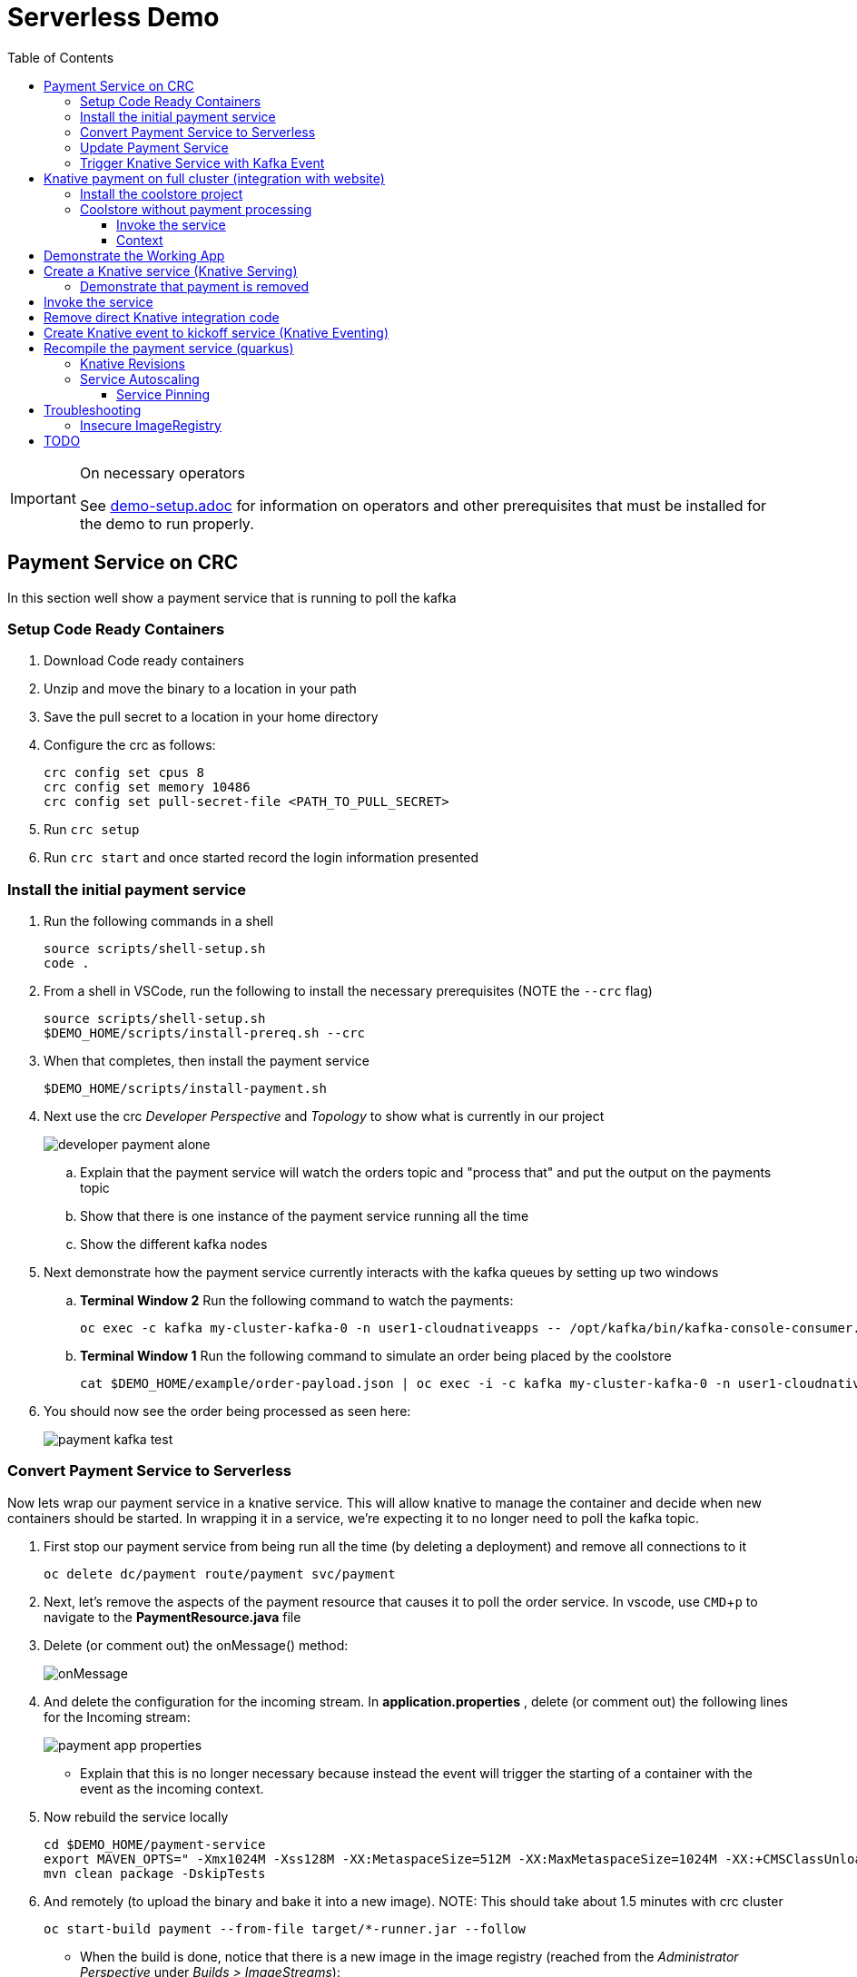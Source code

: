= Serverless Demo 
:experimental:
:imagesdir: images
:toc:
:toclevels: 4

[IMPORTANT]
.On necessary operators
====
See link:demo-setup.adoc[] for information on operators and other prerequisites that must be installed for the demo to run properly.
====

== Payment Service on CRC 

In this section well show a payment service that is running to poll the kafka 

=== Setup Code Ready Containers 

. Download Code ready containers
. Unzip and move the binary to a location in your path
. Save the pull secret to a location in your home directory
. Configure the crc as follows:
+
----
crc config set cpus 8
crc config set memory 10486
crc config set pull-secret-file <PATH_TO_PULL_SECRET>
----
+
. Run `crc setup`
. Run `crc start` and once started record the login information presented

=== Install the initial payment service 

. Run the following commands in a shell
+
----
source scripts/shell-setup.sh
code .
----
+
. From a shell in VSCode, run the following to install the necessary prerequisites (NOTE the `--crc` flag)
+
----
source scripts/shell-setup.sh
$DEMO_HOME/scripts/install-prereq.sh --crc
----
+
. When that completes, then install the payment service
+
----
$DEMO_HOME/scripts/install-payment.sh
----
+
. Next use the crc _Developer Perspective_ and _Topology_ to show what is currently in our project
+
image:developer-payment-alone.png[]
+
.. Explain that the payment service will watch the orders topic and "process that" and put the output on the payments topic
.. Show that there is one instance of the payment service running all the time
.. Show the different kafka nodes
+
. Next demonstrate how the payment service currently interacts with the kafka queues by setting up two windows
+
.. *Terminal Window 2* Run the following command to watch the payments:
+
----
oc exec -c kafka my-cluster-kafka-0 -n user1-cloudnativeapps -- /opt/kafka/bin/kafka-console-consumer.sh --bootstrap-server localhost:9092 --topic payments
----
+
.. *Terminal Window 1* Run the following command to simulate an order being placed by the coolstore
+
----
cat $DEMO_HOME/example/order-payload.json | oc exec -i -c kafka my-cluster-kafka-0 -n user1-cloudnativeapps -- /opt/kafka/bin/kafka-console-producer.sh --broker-list localhost:9092 --topic orders
----
+
. You should now see the order being processed as seen here:
+
image:payment-kafka-test.png[]

=== Convert Payment Service to Serverless 

Now lets wrap our payment service in a knative service.  This will allow knative to manage the container and decide when new containers should be started.  In wrapping it in a service, we're expecting it to no longer need to poll the kafka topic.

. First stop our payment service from being run all the time (by deleting a deployment) and remove all connections to it
+
----
oc delete dc/payment route/payment svc/payment
----
+
. Next, let's remove the aspects of the payment resource that causes it to poll the order service.  In vscode, use kbd:[CMD+p] to navigate to the *PaymentResource.java* file 
+
. Delete (or comment out) the onMessage() method:
+
image:onMessage.png[]
+
. And delete the configuration for the incoming stream. In *application.properties* , delete (or comment out) the following lines for the Incoming stream:
+
image:payment-app-properties.png[]
+
** Explain that this is no longer necessary because instead the event will trigger the starting of a container with the event as the incoming context.
+
. Now rebuild the service locally
+
----
cd $DEMO_HOME/payment-service
export MAVEN_OPTS=" -Xmx1024M -Xss128M -XX:MetaspaceSize=512M -XX:MaxMetaspaceSize=1024M -XX:+CMSClassUnloadingEnabled"
mvn clean package -DskipTests
----
+
. And remotely (to upload the binary and bake it into a new image).  [blue]#NOTE: This should take about 1.5 minutes with crc cluster#
+
----
oc start-build payment --from-file target/*-runner.jar --follow 
----
+
** When the build is done, notice that there is a new image in the image registry (reached from the _Administrator Perspective_ under _Builds > ImageStreams_):
+
image:payment-latest-image.png[]
+
. Now we want to specially tag this image as not using kafka
+
----
oc tag payment:latest payment:nokafka
----
+
. Next let's create a knative service using the image we just tagged.  We'll name the revision for the service name ({{.Service}} which will resolve to payment) and ({{.Generation}}, which should be 1)
+
[TIP]
.You can use the command line to quickly get the image stream
====
----
oc get is payment -o jsonpath="{.status.dockerImageRepository}" -n user1-cloudnativeapps
----
====
+
----
kn service create payment --image image-registry.openshift-image-registry.svc:5000/user1-cloudnativeapps/payment:nokafka --revision-name "{{.Service}}-{{.Generation}}"

# Which gives the output
Creating service 'payment' in namespace 'user1-cloudnativeapps':

  0.299s The Route is still working to reflect the latest desired specification.
  1.008s Configuration "payment" is waiting for a Revision to become ready.
 68.597s ...
 69.390s Ingress has not yet been reconciled.
 70.223s Ready to serve.

Service 'payment' created to latest revision 'payment-1' is available at URL:
http://payment.user1-cloudnativeapps.apps-crc.testing
----
+
** Show these aspects in the UI
+
image:knative-payment-revisions.png[]
+
** Show that the payment service is at 0 from the _Topology_ of the _Developer Perspective_
+
image:knative-developer.png[]
+
. Demonstrate that the service handling http requests by invoking using the RESTClient extension in vscode.  
.. Make sure *Terminal Window 2* (from above) is still open and watching the payments topic.
.. Use kbd:[CMD+p] and enter `payment.http` to open this file quickly
.. Click the "code-lens" above the first instance to post to the service
+
image:payment-restclient.png[]
+
.. Switch quickly to the _Developer Perspective_ to show the service spinning up
+
image:payment-spin-up.png[]
+
.. Switch back to the shell showing the kafka queue
+
.. Then show it scaling back down to 0


=== Update Payment Service 

. Edit the PaymentResource so that the success output shows some sort of change

. Compile locally with the following command
+
----
cd $DEMO_HOME/payment-service
mvn package -DskipTests
----
+
. When the compilation is done, upload the binary to make a new image ([blue]#NOTE: This should take about 1.5 minutes with crc cluster)#
+
----
oc start-build payment --from-file target/*-runner.jar --follow
----
+
. Then update the service with the newest revision
+
----
kn service update payment --image $(oc get istag/payment:latest -o jsonpath='{.image.dockerImageReference}') --revision-name "{{.Service}}-{{.Generation}}"
----
+
. Demonstrate that there is a new revision that is taking traffic
+
----
$ kn service describe payment
Name:       payment
Namespace:  user1-cloudnativeapps
Age:        4h
URL:        http://payment.user1-cloudnativeapps.apps-crc.testing

Revisions:  
  100%  @latest (payment-5) [5] (29s)
        Image:  image-registry.openshift-image-registry.svc:5000/user1-cloudnativeapps/payment:latest (pinned to 64a5a8)

Conditions:  
  OK TYPE                   AGE REASON
  ++ Ready                  20s 
  ++ ConfigurationsReady    21s 
  ++ RoutesReady            20s 
----
+
** the _pinned to_ field should match the first characters of the sha for the image labelled `:latest`
+
image:find-image.png[]

[TIP]
.To delete a knative service
====
Though knative services are reported from oc get svc and oc get rt, you cannot delete them in this way.  Instead you must delete them based on the distinct (knative) descriptor that they have

Here is a command to delete all services (exposed as routes) that have the name that includes 'payment'
----
oc delete services.serving.knative.dev $(oc get rt --no-headers | grep -i payment | awk '{print $1}')
----
====

[NOTE]
.Alternative Knative service creation (without `kn` client)
====
Knative Services can be created not just using the command line but also by creating resources using yaml

----
oc apply -f payment-service/knative/knative-serving-service.yaml 
----

It will take a while for ingress to be configured for the service.  You can issue this command and you should see the following output:

----
$ watch oc get rt
NAME      URL                                                                           READY   REASON
payment   http://payment.user1-cloudnativeapps.apps.service-mesh-demo.openshifttc.com   True    
----
====

=== Trigger Knative Service with Kafka Event

Now we want to use events the order topic to be our *source* (see also link:https://knative.dev/docs/eventing/samples/kafka/source/index.html[here] for generic example) and use the payment service as our *sink*

[NOTE]
====
First we need to install the Kafka knative event source operator as seen below.  Go to link:demo-setup.adoc[here] for more details

image:kafka-event-operator.png[]
====

. Create an instance of kakfa eventing for our namespace.  To do this call
+
----
$ oc apply -f $DEMO_HOME/install/kafka-eventing/kafka-eventing.yaml 
knativeeventingkafka.eventing.knative.dev/knative-eventing-kafka created

$ oc wait --for=condition=InstallSucceeded KnativeEventingKafka knative-eventing-kafka
----
+
.. When the command completes, the following pods will be able to be seen (with the following command):
+
----
$ watch "oc get pods | grep -i ^kafka"

kafka-ch-controller-57cf94b477-dk9ss          1/1     Running     0          73s
kafka-controller-manager-56d58bb444-dtpkd     1/1     Running     0          81s
kafka-webhook-77b75f7c7f-df7vb                1/1     Running     0          72s
----
+
. Then use the yaml file to bind the kafka event source to the payment service sink (show what's going on first)
+
image:kafka-event-source.png[]
+
----
oc apply -f $DEMO_HOME/payment-service/knative/kafka-event-source.yaml 
----
+
. Check to make source the event source is running
+
----
$ oc get pods -l knative-eventing-source-name=kafka-source
----
+
. Demonstrate event driven serverless
+
.. Make sure the _Developer Perspective_ can be seen
.. Have *Terminal Window 2* up showing what gets written to the payment queue
.. In *Terminal Window 1* run the following command to simulate an order coming in from the order service
+
----
cat $DEMO_HOME/example/order-payload.json | oc exec -i -c kafka my-cluster-kafka-0 -n user1-cloudnativeapps -- /opt/kafka/bin/kafka-console-producer.sh --broker-list localhost:9092 --topic orders
----
+
.. Show that the service gets spun up and show the results of the processing in the payment queue

== Knative payment on full cluster (integration with website) 

=== Install the coolstore project 

WARNING: You will need to log into a real OpenShift cluster to run the coolstore website.  The requirements are too heavy to run it with crc (as of verion 1.8)

. Locally log into the cluster with `oc login` command
. Setup local environment
+
----
source scripts/shell-setup.sh
----
+
. Run the coolstore setup script. NOTE: You can cause cluster side rebuilds of all the components (instead of updating images to point to dockerhub) by using the `--rebuild` flag
+
----
$DEMO_HOME/scripts/install-coolstore.sh -p coolstore
----
+
. It will take a little while for all the pods to be deployed (and images downloaded)
. Test the deployment by getting the route
+
----
echo "http://$(oc get route coolstore-ui -o jsonpath='{.spec.host}')/"
----

[NOTE]
.Where's the payment service?
====
This command does not build the payment service as it's assumed that the it will get changed.  But if you need to create the payment service

----
cd $DEMO_HOME/payment-service
export MAVEN_OPTS="-Xmx1024M -Xss128M -XX:MetaspaceSize=512M -XX:MaxMetaspaceSize=1024M -XX:+CMSClassUnloadingEnabled"
mvn clean package -DskipTests
----

When the build is done, deploy with:

----
oc start-build payment --from-file target/*-runner.jar --follow
----

Finally, be sure to tag the payment build (we'll need this for service revisions later)
----
oc tag payment:latest payment:original
----

====

=== Coolstore without payment processing ===

[red]#FIXME: Needs to be finished#

Navigate to the coolstore ui (by using badge on the coolstore-ui component)

Demonstrate that purchases can be made (as before), but orders are now not processed

image:no-payment-processing.png[]

==== Invoke the service ====

You can call the knative service that you just created if it is ready.  Your service is ready if you issue the following command and get the following output
----
$ oc get rt
NAME      URL                                                                           READY   REASON
payment   http://payment.user1-cloudnativeapps.apps.service-mesh-demo.openshifttc.com   True    
----

Create a new tab on the QueueWindow and navigate to the URL found (or use command below to get it quickly)
----
export SVC_URL=$(oc get rt payment -o template='{{ .status.url }}')
----

Notice that the Developer Perspective service springs to life and that the order (eventually) gets processed


==== Context ====
image::coolstore-initial-ui.png[]

== Demonstrate the Working App

Demonstrate the app working.  By going to the store.  You can find the URL like this:
----
oc get route coolstore-ui -n user1-cloudnativeapps
----

[red]#FIXME: This is where we left off on 4-04.  Works up to this point on remote cluster#

[blue]#NOTE: You may find that it takes the page a while to load the first time, and also that the inventory might not show.  If this happens, just press reload#

image:add-to-cart.png[]

From the cart, checkout and then enter credit card details (any 16-digit number beginning with 4 will work)

image:checkout.png[]

Now navigate to the orders page.  Notice that the order gets processed after about 5 seconds (you may need to refresh page to see this)

image:orders.png[]


== Create a Knative service (Knative Serving)

NOTE: You must have done the Knative Operator installation in the link:demo-setup.adoc[Setup doc].

First stop our payment service from being run all the time (by deleting a deployment) and remove all connections to it

----
oc project user1-cloudnativeapps
oc delete dc/payment route/payment svc/payment
----

Next, in order to create the Knative service, we need to know which image needs to be spun up to handle, in this case, order events.  To find the image go to *Builds > Image Streams* on the left menu then input payment to show the payment imagestream. Click on payment imagestream:

image:find-image.png[]

In the Overview tab, copy the IMAGE REPOSITORY value shown 

image:image-repository.png[]

[TIP]
.You can use the command line to quickly get the image stream
====
----
oc get is payment -o jsonpath="{.status.dockerImageRepository}" -n user1-cloudnativeapps
----
====
Then open the *payment-service/knative/knative-serving-service.yaml* file and paste in that value

Then update and update the image: line with this value.

image:knative-service-edit.png[]

[TIP]
.To delete a knative service
====
Though knative services are reported from oc get svc and oc get rt, you cannot delete them in this way.  Instead you must delete them based on the distinct (knative) descriptor that they have

Here is a command to delete all services (exposed as routes) that have the name that includes 'payment'
----
oc delete services.serving.knative.dev $(oc get rt --no-headers | grep -i payment | awk '{print $1}')
----
====

Now create the service using this command:

----
oc apply -f payment-service/knative/knative-serving-service.yaml 
----

[NOTE]
.A better way to install the service
====
If you have access to the kn CLI, you can create a service without YAML.  The nice thing about this is that it will tell you once ingress is configured (without having to run a watch)

----
kn service create payment --image $(oc get istag/payment:initial-build -o jsonpath='{.image.dockerImageReference}') --label "app.kubernetes.io/part-of=focus" --revision-name "{{.Service}}-{{.Generation}}" --annotation sidecar.istio.io/inject=false
----
====

It will take a while for ingress to be configured for the service.  You can issue this command and you should see the following output:

----
$ watch oc get rt
NAME      URL                                                                           READY   REASON
payment   http://payment.user1-cloudnativeapps.apps.service-mesh-demo.openshifttc.com   True    
----

=== Demonstrate that payment is removed

NOTE: The knative serving service will automatically run the pod when created, so best to make sure it goes back to 0 before it goes in the queue

We need to remove our old microservice way of running the payment service.  For that we will delete build configs and existing deployments

Setup your screen like the following.  Notice that QueueWindow is done by going to one of the kafka pods.

image:initial-screen-layout.png[]

Run this command in the queue window
----
bin/kafka-console-consumer.sh --topic orders --bootstrap-server localhost:9092
----

Navigate to the coolstore ui (by using badge on the coolstore-ui component)

Demonstrate that purchases can be made (as before), but orders are now not processed

image:no-payment-processing.png[]

== Invoke the service

You can call the knative service that you just created if it is ready.  Your service is ready if you issue the following command and get the following output
----
$ oc get rt
NAME      URL                                                                           READY   REASON
payment   http://payment.user1-cloudnativeapps.apps.service-mesh-demo.openshifttc.com   True    
----

Create a new tab on the QueueWindow and navigate to the URL found (or use command below to get it quickly)
----
export SVC_URL=$(oc get rt payment -o template='{{ .status.url }}')
----

Notice that the Developer Perspective service springs to life and that the order (eventually) gets processed

== Remove direct Knative integration code

Currently our Payment service directly binds to Kafka to listen for events. Now that we have Knative eventing integration, we no longer need this code. CMD+p to navigate to the *PaymentResource.java* file 

Delete (or comment out) the onMessage() method:

image:onMessage.png[]

And delete the configuration for the incoming stream. In *application.properties* , delete (or comment out) the following lines for the Incoming stream:

image:payment-app-properties.png[]

Explain that this is no longer necessary because instead the event will trigger the starting of a container with the event as the incoming context.

Now rebuild the service locally
----
cd $DEMO_HOME/payment-service
export MAVEN_OPTS=" -Xmx1024M -Xss128M -XX:MetaspaceSize=512M -XX:MaxMetaspaceSize=1024M -XX:+CMSClassUnloadingEnabled"
mvn clean package -DskipTests
----

And remotely

----
oc start-build payment --from-file target/*-runner.jar --follow
----

Then tag this new image

----
oc tag payment:latest payment:noqueue
----

And update our revision to use the image we just tagged.  We'll name the revision for the service name ({{.Service}} which will resolve to payment) and ({{.Generation}}, which should be 2)

----
kn service update payment --image $(oc get istag/payment:noqueue -o jsonpath='{.image.dockerImageReference}') --revision-name "{{.Service}}-{{.Generation}}"
----

Demonstrate that there is a new revision that is taking traffic

----
$ kn service describe payment
Name:         payment
Namespace:    user1-cloudnativeapps
Labels:       app.kubernetes.io/part-of=focus
Annotations:  sidecar.istio.io/inject=false
Age:          36m
URL:          http://payment.user1-cloudnativeapps.apps.service-mesh-demo.openshifttc.com
Address:      http://payment.user1-cloudnativeapps.svc.cluster.local

Revisions:  
  100%  @latest (payment-3) [3] (1m)
        Image:  image-registry.openshift-image-registry.svc:5000/user1-cloudnativeapps/payment:noqueue (pinned to 21ca1a)

Conditions:  
  OK TYPE                   AGE REASON
  ++ Ready                   1m 
  ++ ConfigurationsReady     1m 
  ++ RoutesReady             1m 
----

== Create Knative event to kickoff service (Knative Eventing)

Now we want to use events the order topic to be our *source* (see also link:https://knative.dev/docs/eventing/samples/kafka/source/index.html[here] for generic example) and use the payment service as our *sink*

[NOTE]
====
First we need to install the Kafka knative event source operator as seen below.  Go to link:demo-setup.adoc[here] for more details

image:kafka-event-operator.png[]
====

Now we need to create an instance of kakfa eventing for our namespace.  To do this call

----
$ oc apply -f $DEMO_HOME/install/kafka-eventing/kafka-eventing.yaml 
knativeeventingkafka.eventing.knative.dev/knative-eventing-kafka created

$ oc wait --for=condition=InstallSucceeded KnativeEventingKafka knative-eventing-kafka
----

Then wait until all the kafka pods are created.  Use the following watch command and look for output like this

----
$ watch "oc get pods | grep -i ^kafka"

kafka-ch-controller-5f6b47c9fc-7xh8t          0/1     ContainerCreating   0          20m
kafka-ch-dispatcher-5fc59bdf5b-hnt6h          0/1     ContainerCreating   0          20m
kafka-controller-manager-0                    1/1     Running             0          4m25s
kafka-webhook-74d6d5cd-gc4p5                  0/1     ContainerCreating   0          20m
----

Then use the yaml file to bind the kafka event source to the payment service sink (show what's going on first)

image:kafka-event-source.png[]

----
oc apply -f $DEMO_HOME/payment-service/knative/kafka-event-source.yaml 
----

Then check to make source the event source is running

----
$ oc get pods -l knative-eventing-source-name=kafka-source
----

Now we want to prepare some windows for our demo.

*Window 1*: Duplicate the tab where you're looking at the user1-cloudnativeapps project.  Then navigate to the *Workloads > Pods* and find the _my-cluster-kafka-0_ pod.  Go then to the Terminal tab.  From there, enter the command as follows (also in image) and click _Expand_ in the upper right corner

image:watch-orders.png[]

----
bin/kafka-console-consumer.sh --topic orders --bootstrap-server localhost:9092
----

*Window 2*: Duplicate the tab again and then switch to the *Developer Perspective*.  There will be a lot of pods, so you'll want to filter based on the "focus" application group.  Make sure the knative payment pod is featured prominently.  It should indicate zero pods

image:window2-setup.png[]


Then hit the coolstore-ui by *[SHIFT+OPTION] clicking* the launcher icon on the Developer Perspective (see previous) and moving the newly opened window to the right

Recommended arrangement is like this:

image:recommended-layout.png[]

[HINT]
.If you need to open the window another way...
====
You can find the URL by running this command in a terminal
----
oc get route -n user1-cloudnativeapps | grep coolstore-ui | awk '{print $2}'
----
====

Now puchase something and add it to the cart.  Then Checkout.

Upon checkout you should see the payment pod spinning up to consume the order

image:consuming-kafka-queue.png[]

You can then go to the *Orders* section of the site to show that the order was consumed.  When you return, the pod should be spun down (with a clear or black outline).

If you'd like to play more with spin up and spin down, you can click on the route badge on the topography view to show the pod spinning up and then spinning down.

You can also show how subsequent requests when pod is up continue to be serviced by that pod (subject to the max concurrency number setup in knative-eventing).

when this is complete you can either take a look at revisions, or move on to kafka eventing


== Recompile the payment service (quarkus)

[WARNING]
.Resource Requirements for Docker Quarkus Build
====
If you are running linux in a container, you need to make sure the docker daemon has enough memory assigned to it.  This configuration seemed to be enough to build the payment-service

image:docker-requirement.png[]
====

----
cd payment-service
export MAVEN_OPTS=" -Xmx1024M -Xss128M -XX:MetaspaceSize=512M -XX:MaxMetaspaceSize=1024M -XX:+CMSClassUnloadingEnabled"
mvn clean package -Pnative -DskipTests
----

While that's compiling, in another VSCode terminal, update our builder to be able to build native quarkus

----
oc delete bc payment
oc new-build quay.io/quarkus/ubi-quarkus-native-binary-s2i:19.2.0 --binary --name=payment -l app=payment
----

Once the native maven build is done, we can start a build using our new configuration

----
cd $DEMO_HOME/payment-service
oc start-build payment --from-file target/*-runner --follow
----

Then tag this latest build accordingly

----
oc tag payment:latest payment:quarkus-native
----

Then update our knative service (tagging revisions before and after updating the service)

----
kn service update payment --tag @latest=traditional
kn service update payment --image $(oc get istag/payment:quarkus-native -o jsonpath='{.image.dockerImageReference}') --revision-name "{{.Service}}-{{.Generation}}"
kn service update payment --tag @latest=native
----

=== Knative Revisions

Start with traffic to the original version

----
$ kn service update payment --traffic traditional=100
Updating Service 'payment' in namespace 'user1-cloudnativeapps':

  0.275s Ingress has not yet been reconciled.
  1.401s Ready to serve.

Service 'payment' updated with latest revision 'payment-4' (unchanged) and URL:
http://payment.user1-cloudnativeapps.apps.cluster-nab-92c5.nab-92c5.example.opentlc.com

export SVC_URL=$(oc get rt payment -o template='{{ .status.url }}')

$ curl $SVC_URL -s -o /dev/null -w "%{time_starttransfer}\n"
12.305205
$ curl $SVC_URL -s -o /dev/null -w "%{time_starttransfer}\n"
0.546286
----

Now look at the quarkus native version

----
$ kn service update payment --traffic native=100
export SVC_URL=$(oc get rt payment -o template='{{ .status.url }}')

$ curl $SVC_URL -s -o /dev/null -w "%{time_starttransfer}\n"f 
10.930526
$ curl $SVC_URL -s -o /dev/null -w "%{time_starttransfer}\n"
0.543870
----

TODO: See link:https://blog.openshift.com/knative-configurations-routes-and-revisions/[here]

TODO: See link:https://redhat-developer-demos.github.io/knative-tutorial/knative-tutorial-basics/0.7.x/02-basic-fundas.html#deploying-new-revision[here]

Tagging in ImageStream
----
oc tag payment@sha256:573f369a858c692b71f02acb470b321816d8ff8ababece8148ac8c939a37c9e2 payment:java
----

=== Service Autoscaling

NOTE: _The knative-serving attribute scale-to-zero-grace-period is a “dynamic parameter” i.e. any updates to this value are reflected immediately to all its consumers; while all other parameters are static parameters i.e. change to it need a restart of the autoscaler deployment of knative-serving namespace._

TODO: See link:https://knative.dev/docs/serving/samples/autoscale-go/index.html[here]
Then reopen the website

==== Service Pinning

TODO: See link:https://redhat-developer-demos.github.io/knative-tutorial/knative-tutorial-basics/0.7.x/02-basic-fundas.html#_service_pinned_to_first_revision[here]

== Troubleshooting ==

=== Insecure ImageRegistry ===

Might be solved as per link:https://github.com/knative/serving/issues/2136[here] but can't get the controller pod to take the new environment variable

Looks like it has something to do with the labels.  If the sha is used instead it seems to work properly.  You can find the sha like this:
----
$ oc get istag/payment:latest -o jsonpath='{.image.dockerImageReference}'
image-registry.openshift-image-registry.svc:5000/user1-cloudnativeapps/payment@sha256:21ca1acc3f292b6e94fab82fe7a9cf7ff743e4a8c9459f711ffad125379cf3c7
----

And then apply it as a service like this:
----
kn service create payment --image $(oc get istag/payment:initial-build -o jsonpath='{.image.dockerImageReference}') --label "app.kubernetes.io/part-of=focus" --revision-name "{{.Service}}-{{.Generation}}" --annotation sidecar.istio.io/inject=false --force
----

----
oc port-forward <image-registry-pod> -n openshift-image-registry 5001:5000
----

To get the cert as a pem file, do this:
----
openssl s_client -showcerts -connect localhost:5001 </dev/null 2>/dev/null|openssl x509 -outform PEM >mycertfile.pem
----

== TODO


* Make sure the reset scripts work appropriately (with the option to keep all operators active)

* test out the image-stream stuff

* update the template to
    - add a variable for the namespace (currently hardcoded to user1-cloudnativeapps)
    - change the image streams
